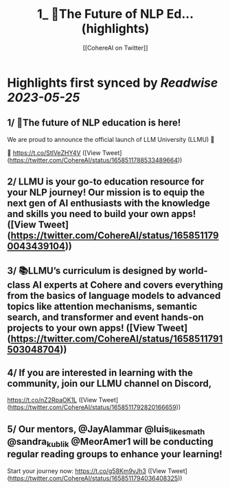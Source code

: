 :PROPERTIES:
:title: 1_ 📢The Future of NLP Ed... (highlights)
:author: [[CohereAI on Twitter]]
:full-title: "1/ 📢The Future of NLP Ed..."
:category: [[tweets]]
:url: https://twitter.com/CohereAI/status/1658511788533489664
:END:

* Highlights first synced by [[Readwise]] [[2023-05-25]]
** 1/ 📢The future of NLP education is here!

We are proud to announce the official launch of LLM University (LLMU) 🏫

🧵 
https://t.co/StlVeZHY4V ([View Tweet](https://twitter.com/CohereAI/status/1658511788533489664))
** 2/ LLMU is your go-to education resource for your NLP journey! Our mission is to equip the next gen of AI enthusiasts with the knowledge and skills you need to build your own apps! ([View Tweet](https://twitter.com/CohereAI/status/1658511790043439104))
** 3/ 📚LLMU’s curriculum is designed by world-class AI experts at Cohere and covers everything from the basics of language models to advanced topics like attention mechanisms, semantic search, and transformer and event hands-on projects to your own apps! ([View Tweet](https://twitter.com/CohereAI/status/1658511791503048704))
** 4/ If you are interested in learning with the community, join our LLMU channel on Discord,
https://t.co/nZ2RpaOK1L ([View Tweet](https://twitter.com/CohereAI/status/1658511792820166659))
** 5/ Our mentors, @JayAlammar @luis_likes_math @sandra_kublik @MeorAmer1 will be conducting regular reading groups to enhance your learning!

Start your journey now:
https://t.co/g58Km9vJh3 ([View Tweet](https://twitter.com/CohereAI/status/1658511794036408325))
